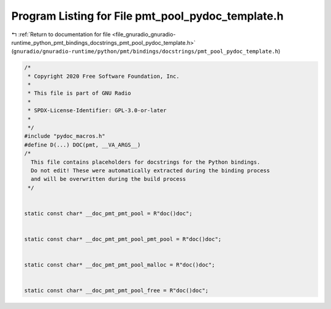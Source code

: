 
.. _program_listing_file_gnuradio_gnuradio-runtime_python_pmt_bindings_docstrings_pmt_pool_pydoc_template.h:

Program Listing for File pmt_pool_pydoc_template.h
==================================================

|exhale_lsh| :ref:`Return to documentation for file <file_gnuradio_gnuradio-runtime_python_pmt_bindings_docstrings_pmt_pool_pydoc_template.h>` (``gnuradio/gnuradio-runtime/python/pmt/bindings/docstrings/pmt_pool_pydoc_template.h``)

.. |exhale_lsh| unicode:: U+021B0 .. UPWARDS ARROW WITH TIP LEFTWARDS

.. code-block:: cpp

   /*
    * Copyright 2020 Free Software Foundation, Inc.
    *
    * This file is part of GNU Radio
    *
    * SPDX-License-Identifier: GPL-3.0-or-later
    *
    */
   #include "pydoc_macros.h"
   #define D(...) DOC(pmt, __VA_ARGS__)
   /*
     This file contains placeholders for docstrings for the Python bindings.
     Do not edit! These were automatically extracted during the binding process
     and will be overwritten during the build process
    */
   
   
   static const char* __doc_pmt_pmt_pool = R"doc()doc";
   
   
   static const char* __doc_pmt_pmt_pool_pmt_pool = R"doc()doc";
   
   
   static const char* __doc_pmt_pmt_pool_malloc = R"doc()doc";
   
   
   static const char* __doc_pmt_pmt_pool_free = R"doc()doc";
